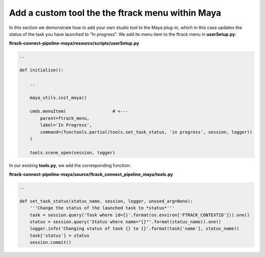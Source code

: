 ..
    :copyright: Copyright (c) 2022 ftrack

.. _tutorial/tool:

*************************************************
Add a custom tool the the ftrack menu within Maya
*************************************************

In this section we demonstrate how to add your own studio tool to the Maya plug-in,
which in this case updates the status of the task you have launched to “In progress”.
We add its menu item to the ftrack menu in **userSetup.py**:

**ftrack-connect-pipeline-maya/resource/scripts/userSetup.py**

.. code-block:: python

    ..

    def initialise():

        ..

        maya_utils.init_maya()

        cmds.menuItem(                  # <---
            parent=ftrack_menu,
            label='In Progress',
            command=(functools.partial(tools.set_task_status, 'in progress', session, logger))
        )

        tools.scene_open(session, logger)


In our existing **tools.py**, we add the corresponding function:

**ftrack-connect-pipeline-maya/source/ftrack_connect_pipeline_maya/tools.py**

.. code-block:: python

    ..

    def set_task_status(status_name, session, logger, unused_arg=None):
        '''Change the status of the launched task to *status*'''
        task = session.query('Task where id={}'.format(os.environ['FTRACK_CONTEXTID'])).one()
        status = session.query('Status where name="{}"'.format(status_name)).one()
        logger.info('Changing status of task {} to {}'.format(task['name'], status_name))
        task['status'] = status
        session.commit()


